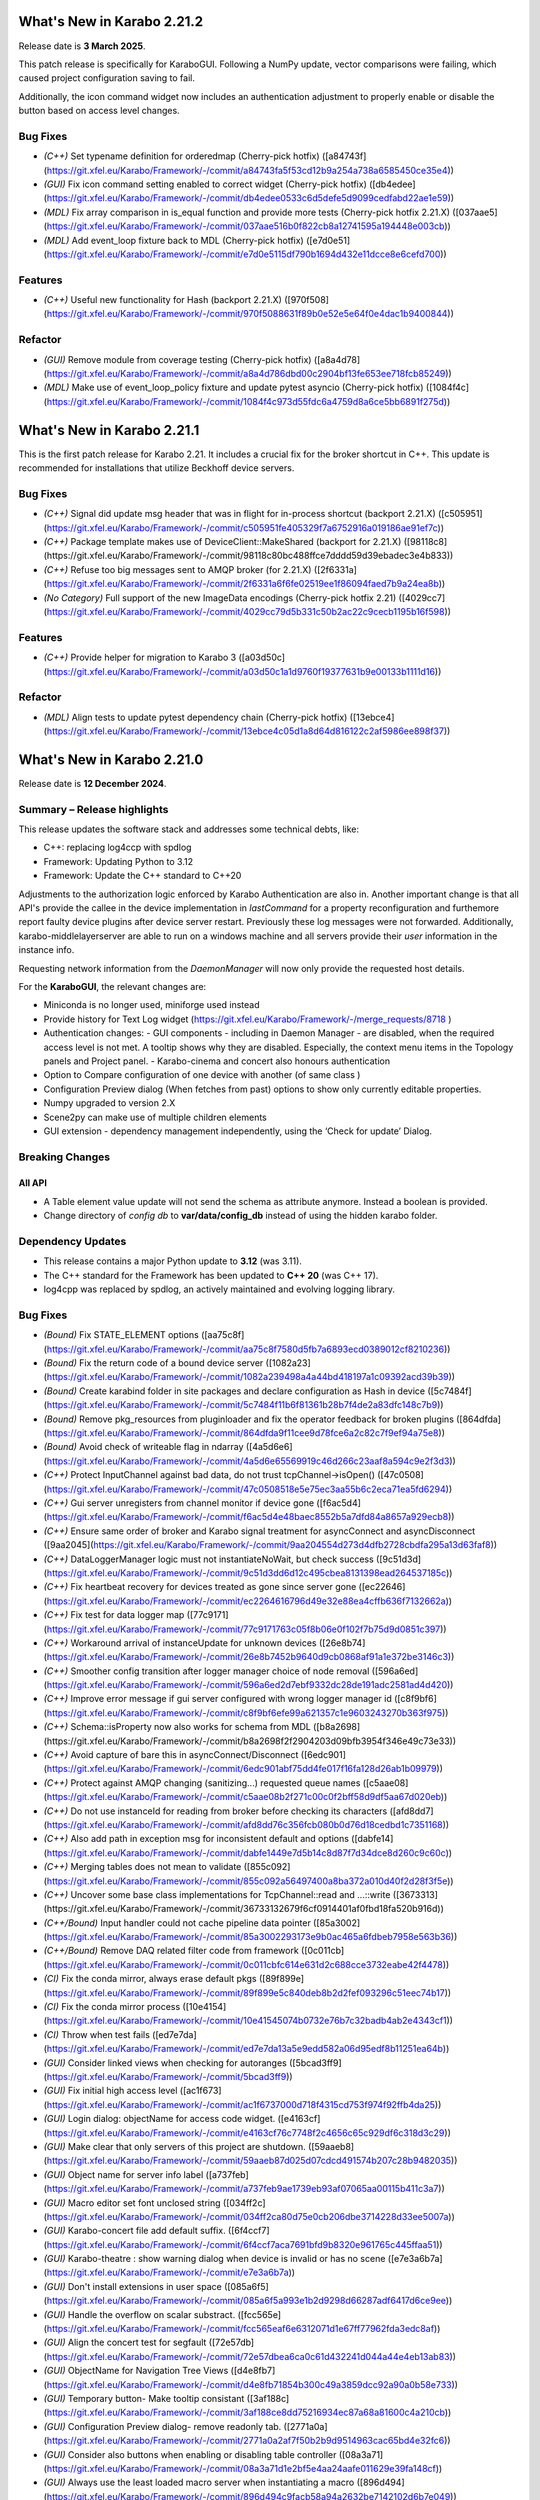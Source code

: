 ..
  Copyright (C) European XFEL GmbH Schenefeld. All rights reserved.


***************************
What's New in Karabo 2.21.2
***************************

Release date is **3 March 2025**.


This patch release is specifically for KaraboGUI. Following a NumPy update,
vector comparisons were failing, which caused project configuration saving to fail.

Additionally, the icon command widget now includes an authentication adjustment
to properly enable or disable the button based on access level changes.

Bug Fixes
+++++++++

- *(C++)* Set typename definition for orderedmap (Cherry-pick hotfix) ([a84743f](https://git.xfel.eu/Karabo/Framework/-/commit/a84743fa5f53cd12b9a254a738a6585450ce35e4))
- *(GUI)* Fix icon command setting enabled to correct widget (Cherry-pick hotfix) ([db4edee](https://git.xfel.eu/Karabo/Framework/-/commit/db4edee0533c6d5defe5d9099cedfabd22ae1e59))
- *(MDL)* Fix array comparison in is_equal function and provide more tests (Cherry-pick hotfix 2.21.X) ([037aae5](https://git.xfel.eu/Karabo/Framework/-/commit/037aae516b0f822cb8a12741595a194448e003cb))
- *(MDL)* Add event_loop fixture back to MDL (Cherry-pick hotfix) ([e7d0e51](https://git.xfel.eu/Karabo/Framework/-/commit/e7d0e5115df790b1694d432e11dcce8e6cefd700))

Features
++++++++

- *(C++)* Useful new functionality for Hash (backport 2.21.X) ([970f508](https://git.xfel.eu/Karabo/Framework/-/commit/970f5088631f89b0e52e5e64f0e4dac1b9400844))

Refactor
++++++++

- *(GUI)* Remove module from coverage testing (Cherry-pick hotfix) ([a8a4d78](https://git.xfel.eu/Karabo/Framework/-/commit/a8a4d786dbd00c2904bf13fe653ee718fcb85249))
- *(MDL)* Make use of event_loop_policy fixture and update pytest asyncio (Cherry-pick hotfix) ([1084f4c](https://git.xfel.eu/Karabo/Framework/-/commit/1084f4c973d55fdc6a4759d8a6ce5bb6891f275d))


***************************
What's New in Karabo 2.21.1
***************************

This is the first patch release for Karabo 2.21. It includes a crucial fix for the broker shortcut in C++.
This update is recommended for installations that utilize Beckhoff device servers.

Bug Fixes
+++++++++

- *(C++)* Signal did update msg header that was in flight for in-process shortcut (backport 2.21.X) ([c505951](https://git.xfel.eu/Karabo/Framework/-/commit/c505951fe405329f7a6752916a019186ae91ef7c))
- *(C++)* Package template makes use of DeviceClient::MakeShared (backport for 2.21.X) ([98118c8](https://git.xfel.eu/Karabo/Framework/-/commit/98118c80bc488ffce7dddd59d39ebadec3e4b833))
- *(C++)* Refuse too big messages sent to AMQP broker (for 2.21.X) ([2f6331a](https://git.xfel.eu/Karabo/Framework/-/commit/2f6331a6f6fe02519ee1f86094faed7b9a24ea8b))
- *(No Category)* Full support of the new ImageData encodings (Cherry-pick hotfix 2.21) ([4029cc7](https://git.xfel.eu/Karabo/Framework/-/commit/4029cc79d5b331c50b2ac22c9cecb1195b16f598))


Features
++++++++

- *(C++)* Provide helper for migration to Karabo 3 ([a03d50c](https://git.xfel.eu/Karabo/Framework/-/commit/a03d50c1a1d9760f19377631b9e00133b1111d16))

Refactor
++++++++

- *(MDL)* Align tests to update pytest dependency chain (Cherry-pick hotfix) ([13ebce4](https://git.xfel.eu/Karabo/Framework/-/commit/13ebce4c05d1a8d64d816122c2af5986ee898f37))


***************************
What's New in Karabo 2.21.0
***************************

Release date is **12 December 2024**.


Summary – Release highlights
++++++++++++++++++++++++++++

This release updates the software stack and addresses some technical debts,
like:

- C++: replacing log4ccp with spdlog
- Framework: Updating Python to 3.12
- Framework: Update the C++ standard to C++20

Adjustments to the authorization logic enforced by Karabo Authentication are also in.
Another important change is that all API's provide the callee in the device implementation in `lastCommand` for a property reconfiguration and furthemore
report faulty device plugins after device server restart. Previously these log messages were not forwarded. Additionally,
karabo-middlelayerserver are able to run on a windows machine and all servers provide their `user` information in the instance info.

Requesting network information from the `DaemonManager` will now only provide the requested host details.

For the **KaraboGUI**, the relevant changes are:

- Miniconda is no longer used, miniforge used instead
- Provide history for Text Log widget (https://git.xfel.eu/Karabo/Framework/-/merge_requests/8718 )
- Authentication changes:
  - GUI components - including in Daemon Manager - are disabled, when the required access level is not met. A tooltip shows why they are disabled. Especially, the context menu items in the Topology panels and Project panel.
  - Karabo-cinema and concert also honours authentication

- Option to Compare configuration of one device with another (of same class )
- Configuration Preview dialog (When fetches from past) options to show only currently editable properties.
- Numpy upgraded to version 2.X
- Scene2py can make use of multiple children elements
- GUI extension - dependency management independently, using the ‘Check for update’  Dialog.


Breaking Changes
++++++++++++++++

All API
=======

- A Table element value update will not send the schema as attribute anymore. Instead a boolean is provided.
- Change directory of *config db* to **var/data/config_db** instead of using the hidden karabo folder.

Dependency Updates
++++++++++++++++++

- This release contains a major Python update to **3.12** (was 3.11).
- The C++ standard for the Framework has been updated to **C++ 20** (was C++ 17).
- log4cpp was replaced by spdlog, an actively maintained and evolving logging library.


Bug Fixes
++++++++++

- *(Bound)* Fix STATE_ELEMENT options ([aa75c8f](https://git.xfel.eu/Karabo/Framework/-/commit/aa75c8f7580d5fb7a6893ecd0389012cf8210236))
- *(Bound)* Fix the return code of a bound device server ([1082a23](https://git.xfel.eu/Karabo/Framework/-/commit/1082a239498a4a44bd418197a1c09392acd39b39))
- *(Bound)* Create karabind folder in site packages and declare configuration as Hash in device ([5c7484f](https://git.xfel.eu/Karabo/Framework/-/commit/5c7484f11b6f81361b28b7f4de2a83dfc148c7b9))
- *(Bound)* Remove pkg_resources from pluginloader and fix the operator feedback for broken plugins ([864dfda](https://git.xfel.eu/Karabo/Framework/-/commit/864dfda9f11cee9d78fce6a2c82c7f9ef94a75e8))
- *(Bound)* Avoid check of writeable flag in ndarray ([4a5d6e6](https://git.xfel.eu/Karabo/Framework/-/commit/4a5d6e65569919c46d266c23aaf8a594c9e2f3d3))
- *(C++)* Protect InputChannel against bad data, do not trust tcpChannel->isOpen() ([47c0508](https://git.xfel.eu/Karabo/Framework/-/commit/47c0508518e5e75ec3aa55b6c2eca71ea5fd6294))
- *(C++)* Gui server unregisters from channel monitor if device gone ([f6ac5d4](https://git.xfel.eu/Karabo/Framework/-/commit/f6ac5d4e48baec8552b5a7dfd84a8657a929ecb8))
- *(C++)* Ensure same order of broker and Karabo signal treatment for asyncConnect and asyncDisconnect ([9aa2045](https://git.xfel.eu/Karabo/Framework/-/commit/9aa204554d273d4dfb2728cbdfa295a13d63faf8))
- *(C++)* DataLoggerManager logic must not instantiateNoWait, but check success ([9c51d3d](https://git.xfel.eu/Karabo/Framework/-/commit/9c51d3dd6d12c495cbea8131398ead264537185c))
- *(C++)* Fix heartbeat recovery for devices treated as gone since server gone ([ec22646](https://git.xfel.eu/Karabo/Framework/-/commit/ec2264616796d49e32e88ea4cffb636f7132662a))
- *(C++)* Fix test for data logger map ([77c9171](https://git.xfel.eu/Karabo/Framework/-/commit/77c9171763c05f8b06e0f102f7b75d9d0851c397))
- *(C++)* Workaround arrival of instanceUpdate for unknown devices ([26e8b74](https://git.xfel.eu/Karabo/Framework/-/commit/26e8b7452b9640d9cb0868af91a1e372be3146c3))
- *(C++)* Smoother config transition after logger manager choice of node removal ([596a6ed](https://git.xfel.eu/Karabo/Framework/-/commit/596a6ed2d7ebf9332dc28de191adc2581ad4d420))
- *(C++)* Improve error message if gui server configured with wrong logger manager id ([c8f9bf6](https://git.xfel.eu/Karabo/Framework/-/commit/c8f9bf6efe99a621357c1e9603243270b363f975))
- *(C++)* Schema::isProperty now also works for schema from MDL ([b8a2698](https://git.xfel.eu/Karabo/Framework/-/commit/b8a2698f2f2904203d09bfb3954f346e49c73e33))
- *(C++)* Avoid capture of bare this in asyncConnect/Disconnect ([6edc901](https://git.xfel.eu/Karabo/Framework/-/commit/6edc901abf75dd4fe017f16fa128d26ab1b09979))
- *(C++)* Protect against AMQP changing (sanitizing...) requested queue names ([c5aae08](https://git.xfel.eu/Karabo/Framework/-/commit/c5aae08b2f271c00c0f2bff58d9df5aa67d020eb))
- *(C++)* Do not use instanceId for reading from broker before checking its characters ([afd8dd7](https://git.xfel.eu/Karabo/Framework/-/commit/afd8dd76c356fcb080b0d76d18cedbd1c7351168))
- *(C++)* Also add path in exception msg for inconsistent default and options ([dabfe14](https://git.xfel.eu/Karabo/Framework/-/commit/dabfe1449e7d5b14c8d87f7d34dce8d260c9c60c))
- *(C++)* Merging tables does not mean to validate ([855c092](https://git.xfel.eu/Karabo/Framework/-/commit/855c092a56497400a8ba372a010d40f2d28f3f5e))
- *(C++)* Uncover some base class implementations for TcpChannel::read and ...::write ([3673313](https://git.xfel.eu/Karabo/Framework/-/commit/36733132679f6cf0914401af0fbd18fa520b916d))
- *(C++/Bound)* Input handler could not cache pipeline data pointer ([85a3002](https://git.xfel.eu/Karabo/Framework/-/commit/85a3002293173e9b0ac465a6fdbeb7958e563b36))
- *(C++/Bound)* Remove DAQ related filter code from framework ([0c011cb](https://git.xfel.eu/Karabo/Framework/-/commit/0c011cbfc614e631d2c688cce3732eabe42f4478))
- *(CI)* Fix the conda mirror, always erase default pkgs ([89f899e](https://git.xfel.eu/Karabo/Framework/-/commit/89f899e5c840deb8b2d2fef093296c51eec74b17))
- *(CI)* Fix the conda mirror process ([10e4154](https://git.xfel.eu/Karabo/Framework/-/commit/10e41545074b0732e76b7c32badb4ab2e4343cf1))
- *(CI)* Throw when test fails ([ed7e7da](https://git.xfel.eu/Karabo/Framework/-/commit/ed7e7da13a5e9edd582a06d95edf8b11251ea64b))
- *(GUI)* Consider linked views when checking for autoranges ([5bcad3ff9](https://git.xfel.eu/Karabo/Framework/-/commit/5bcad3ff9))
- *(GUI)* Fix initial high access level ([ac1f673](https://git.xfel.eu/Karabo/Framework/-/commit/ac1f6737000d718f4315cd753f974f92ffb4da25))
- *(GUI)* Login dialog: objectName for access code widget. ([e4163cf](https://git.xfel.eu/Karabo/Framework/-/commit/e4163cf76c7748f2c4656c65c929df6c318d3c29))
- *(GUI)* Make clear that only servers of this project are shutdown. ([59aaeb8](https://git.xfel.eu/Karabo/Framework/-/commit/59aaeb87d025d07cdcd491574b207c28b9482035))
- *(GUI)* Object name for server info label ([a737feb](https://git.xfel.eu/Karabo/Framework/-/commit/a737feb9ae1739eb93af07065aa00115b411c3a7))
- *(GUI)* Macro editor set font unclosed string ([034ff2c](https://git.xfel.eu/Karabo/Framework/-/commit/034ff2ca80d75e0cb206dbe3714228d33ee5007a))
- *(GUI)* Karabo-concert file add default suffix. ([6f4ccf7](https://git.xfel.eu/Karabo/Framework/-/commit/6f4ccf7aca7691bfd9b8320e961765c445ffaa51))
- *(GUI)* Karabo-theatre : show warning dialog when device is invalid or has no scene ([e7e3a6b7a](https://git.xfel.eu/Karabo/Framework/-/commit/e7e3a6b7a))
- *(GUI)* Don't install extensions in user space ([085a6f5](https://git.xfel.eu/Karabo/Framework/-/commit/085a6f5a993e1b2d9298d66287adf6417d6ce9ee))
- *(GUI)* Handle the overflow on scalar substract. ([fcc565e](https://git.xfel.eu/Karabo/Framework/-/commit/fcc565eaf6e6312071d1e67ff77962fda3edc8af))
- *(GUI)* Align the concert test for segfault ([72e57db](https://git.xfel.eu/Karabo/Framework/-/commit/72e57dbea6ca0c61d432241d044a44e4eb13ab83))
- *(GUI)* ObjectName for Navigation Tree Views ([d4e8fb7](https://git.xfel.eu/Karabo/Framework/-/commit/d4e8fb71854b300c49a3859dcc92a90a0b58e733))
- *(GUI)* Temporary button- Make tooltip consistant ([3af188c](https://git.xfel.eu/Karabo/Framework/-/commit/3af188ce8dd75216934ec87a68a81600c4a210cb))
- *(GUI)* Configuration Preview dialog- remove readonly tab. ([2771a0a](https://git.xfel.eu/Karabo/Framework/-/commit/2771a0a2af7f50b2b9d9514963cac65bd4e32fc6))
- *(GUI)* Consider also buttons when enabling or disabling table controller ([08a3a71](https://git.xfel.eu/Karabo/Framework/-/commit/08a3a71d1e2bf5e4aa24aafe011629e39fa148cf))
- *(GUI)* Always use the least loaded macro server when instantiating a macro ([896d494](https://git.xfel.eu/Karabo/Framework/-/commit/896d494c9facb58a94a2632be7142102d6b7e049))
- *(GUI)* Int type cast of max value for QInputDialog.getInput. ([af17a76](https://git.xfel.eu/Karabo/Framework/-/commit/af17a76ba7ab9b2ba723e82c13fd5f66b1945c49))
- *(GUI)* Add ConfiguratorItemType to the namespace ([35ddf48](https://git.xfel.eu/Karabo/Framework/-/commit/35ddf480115261ec9ac763dba842e09b3d013004))
- *(GUI)* Skip pipeline data from binding in configuration comparison ([9a306bd](https://git.xfel.eu/Karabo/Framework/-/commit/9a306bd85a31a4b1c5ac1eac7c5f87110faeb0d2))
- *(GUI)* Validate the configuration name ([0abc0fb](https://git.xfel.eu/Karabo/Framework/-/commit/0abc0fbee9859d3b69398b46566639eedab75f0b))
- *(GUI)* Fix findNodes in the Systemtopology and provide a test ([69db408](https://git.xfel.eu/Karabo/Framework/-/commit/69db4083d8f353e4134934deb282cfc5ccc9f456))
- *(GUI)* Upgrade numpy to 2.1.1 for MacOS ([2979109](https://git.xfel.eu/Karabo/Framework/-/commit/2979109e4668b668d4f2e96ca6c79980918e085e))
- *(GUI)* Disable Arrange project items and tooltip when disabled. ([90e527c](https://git.xfel.eu/Karabo/Framework/-/commit/90e527c855d75765df2af5e23ad021d4730be48b))
- *(GUI)* Disable Device instance context menu items. ([13886d2](https://git.xfel.eu/Karabo/Framework/-/commit/13886d268d9f28f2ad3ceed6db37ce5ab6fdc513))
- *(GUI)* Cinema: Update message on ending Temp session. ([7f949bb](https://git.xfel.eu/Karabo/Framework/-/commit/7f949bb10a7e1905bf005bc5c44bb508a310baff))
- *(GUI)* Update the button text in the Configuration Preview dialog ([885fe46](https://git.xfel.eu/Karabo/Framework/-/commit/885fe4658f3a5d288cd1377555ce3543e3584022))
- *(GUI)* Fix test for button text ([1b5df20](https://git.xfel.eu/Karabo/Framework/-/commit/1b5df203d78683f241c1c8c3e1388775967dd394))
- *(GUI)* Disable deveiceServer context menu and add tooltip. ([997f60d](https://git.xfel.eu/Karabo/Framework/-/commit/997f60de9ace91ccbab82f41e4093c19799559d9))
- *(GUI)* Login Dialog: list the host name when opened by Cinema ([63cae8a](https://git.xfel.eu/Karabo/Framework/-/commit/63cae8a83af6380792c4ccca18c4f0aca5e32248))
- *(GUI)* Device: Correct tooltip for 'shutdown' menu-item ([f7e813d](https://git.xfel.eu/Karabo/Framework/-/commit/f7e813d2dd25ac491d9f818c3485c117a268a1fd))
- *(GUI)* Set Logger Priority - disable for User/Observer ([7ca31ea](https://git.xfel.eu/Karabo/Framework/-/commit/7ca31eadd04219e1bdbe712bb9193309c9ba6e27))
- *(GUI)* Remove username,host,port from Create cinema link dialog ([b3c6b53](https://git.xfel.eu/Karabo/Framework/-/commit/b3c6b539c9ce27af0bf7d88fc80be4f489f25ba3))
- *(GUI)* For non-authenticated gui, access level from Configuration singleton ([da0917f](https://git.xfel.eu/Karabo/Framework/-/commit/da0917f4d67a3d1998deb91370066a9f95c93217))
- *(GUI)* Close gui session info dialog on connection change ([baf6308](https://git.xfel.eu/Karabo/Framework/-/commit/baf63083bb7b62cd3cabb18b706b0976de1fad76))
- *(GUI)* Disable Apply/Decline All from the scene for Observer ([5420e75f8](https://git.xfel.eu/Karabo/Framework/-/commit/5420e75f8))
- *(GUI)* Write arrow model traits to the group element ([0e61004c](https://git.xfel.eu/Karabo/Framework/-/commit/0e61004c1))
- *(GuiServer)* Fix disabled logging after audit activation ([6105f53](https://git.xfel.eu/Karabo/Framework/-/commit/6105f53f76b5cad6716a908861d4724e1ec88c53))
- *(MDL)* Remove unused trainId in historic retrieval ([0be4838](https://git.xfel.eu/Karabo/Framework/-/commit/0be483881c1899cee3710d6986dfe4dd99b2cf21))
- *(MDL)* DaemonManager:requestNetwork reply with only the requested host ([c330903](https://git.xfel.eu/Karabo/Framework/-/commit/c330903a90571463e66622f7d4ee31c9b46d187e))
- *(MDL)* EventLoop: Prevent InvalidState exception ([4067cec](https://git.xfel.eu/Karabo/Framework/-/commit/4067cecde01e210594a6e626155eb86002cafef2))
- *(MDL)* Remove rules from Schema ([0e3577a](https://git.xfel.eu/Karabo/Framework/-/commit/0e3577a44072e4975a7130da2ba973c360c12269))
- *(MDL)* Fix the slow data in input channels updating ([155aa0a](https://git.xfel.eu/Karabo/Framework/-/commit/155aa0a8957a5209ce097dfe5b0a821b1cff784f))
- *(MDL)* Don't print empty lines in macros ([65422d9](https://git.xfel.eu/Karabo/Framework/-/commit/65422d99ac7dc0624ec92f9e46dd5d5a42b4acb0))
- *(MDL)* Properly validate boolean defautlValues ([a7ab9a4](https://git.xfel.eu/Karabo/Framework/-/commit/a7ab9a452ce0e95455aa2c86bee8654b3c944bde))
- *(MDL)* Remove duplication of deviceId from log message ([2a4159a](https://git.xfel.eu/Karabo/Framework/-/commit/2a4159a7bcf4216d4857c3e122678467003286f2))
- *(tests/MDL)* Re-enable pipeline test skipped when moving to numpy 2.0.1 ([b0be94e](https://git.xfel.eu/Karabo/Framework/-/commit/b0be94e436516fbc6957e1b98cb0ee824497cc00))
- *(No Category)* Add gui constant to api namespace ([4d47c28](https://git.xfel.eu/Karabo/Framework/-/commit/4d47c28b4495f159ced2daaed78c7967a31d59dd))
- *(No Category)* Swap code lines in data logger test ([808b50e](https://git.xfel.eu/Karabo/Framework/-/commit/808b50e2beff68c8c59ab9cbcfe3a82f750c3dba))
- *(No Category)* Bundle-cppplugin.sh generates the correct ([3cac039](https://git.xfel.eu/Karabo/Framework/-/commit/3cac039b7cffeecc6485b1c30b13dd3029b68144))
- *(No Category)* Use proper alias for Karabo's default broker ([b901b74](https://git.xfel.eu/Karabo/Framework/-/commit/b901b74917ebc79f35591dac841140426ad1532f))
- *(No Category)* Fix the history integration test, no trainId returned anymore ([eabbec9](https://git.xfel.eu/Karabo/Framework/-/commit/eabbec9cbd817fff81ccb5cb605f1fb3e0888f0c))
- *(No Category)* Compilation of daemontools ([473a383](https://git.xfel.eu/Karabo/Framework/-/commit/473a383c5a15d9b57bc4575642278ba5c81189af))
- *(No Category)* Prevent karabind stubs and cppunit build being seen by git versioning when building framework ([3817459](https://git.xfel.eu/Karabo/Framework/-/commit/38174591909e659312eb0dc7e95165795d0650a6))
- *(No Category)* Properly ignore karabind stubs ([eaca79d](https://git.xfel.eu/Karabo/Framework/-/commit/eaca79d2dbf81148aab3e6d2c7f320fce0b1dd06))
- *(No Category)* Workaround bad behaving comilation scripts ([79c6a49](https://git.xfel.eu/Karabo/Framework/-/commit/79c6a49bfe9cd0bc8595c7860c0471289dedbf29))


Features
++++++++

- *(Bound)* Expose executeN to interactive client ([17f06b2](https://git.xfel.eu/Karabo/Framework/-/commit/17f06b20aebd1c4444f0178af33efa20381bf649))
- *(Bound)* Provide a testing package ([dae7250](https://git.xfel.eu/Karabo/Framework/-/commit/dae7250f5a5b37625ffb11bc18a40bf8dbb12d6d))
- *(Bound)* Add missing tests for ImageData ([e51a6c252](https://git.xfel.eu/Karabo/Framework/-/commit/e51a6c252))
- *(Bound)* Add test for non writable ndarray ([0104cfa](https://git.xfel.eu/Karabo/Framework/-/commit/0104cfa1771b1344920c8b805dd8cd64238baf22))
- *(Bound)* Add stubs for karabind ([37a93b8](https://git.xfel.eu/Karabo/Framework/-/commit/37a93b8a58013e5a8303ab8f6df92016e26fc11b))
- *(Bound)* Provide eventLoop fixture and ServerContext ([7c36f83](https://git.xfel.eu/Karabo/Framework/-/commit/7c36f836cb83f30ca86b2ef66e7addb42cdedcf1))
- *(Bound)* Add classId schema helper methods ([63b08a5](https://git.xfel.eu/Karabo/Framework/-/commit/63b08a5344c6810cbf0d94aad5027efaaad365f9))
- *(Bound)* LastCommand for slotReconfigure ([db7e8498f](https://git.xfel.eu/Karabo/Framework/-/commit/db7e8498f))
- *(Bound/C++)* Extend supported encoding graphic formats ([4cbb31d7b](https://git.xfel.eu/Karabo/Framework/-/commit/4cbb31d7b))
- *(C++)* Exception from type mapping now states which type failed ([a425698](https://git.xfel.eu/Karabo/Framework/-/commit/a425698099b72fa9c1994855f4332983c9250255))
- *(C++)* Add device provided scene to gui server device ([02162c2](https://git.xfel.eu/Karabo/Framework/-/commit/02162c29737566305899fa4e9119bc8e841a9ae6))
- *(C++)* Add user to server instance info ([ead290c70](https://git.xfel.eu/Karabo/Framework/-/commit/ead290c70))
- *(C++)* Add Schema::subSchemaByPaths ([c9e347b](https://git.xfel.eu/Karabo/Framework/-/commit/c9e347b891fd0d42440a9519d6b7f2f057ae2ce8))
- *(C++)* Add defaultValue to State and Alarm elements ([be57fa7](https://git.xfel.eu/Karabo/Framework/-/commit/be57fa762e44fb681b0c0e969e6401332a45bb96))
- *(C++)* Introduce reconnection on AMQP connection loss ([b6890f3](https://git.xfel.eu/Karabo/Framework/-/commit/b6890f3967f08382c9cc49d81595017b4a1b294c))
- *(C++)* ClassId convenience for Schema class and provide tests for alarms and states ([520366c](https://git.xfel.eu/Karabo/Framework/-/commit/520366c320f63271284180b1255a922a70ee2e49))
- *(CI)* Have CI dependent C-lang formatting ([c0e303e](https://git.xfel.eu/Karabo/Framework/-/commit/c0e303eb69224ebe1478d7a58b1d0129b0f54aba))
- *(CI)* Enable python linting for all bound and integration tests and ci suite ([be0dc81](https://git.xfel.eu/Karabo/Framework/-/commit/be0dc81e54dc8f4c4ac0c2f612ad30f293050533))
- *(DEPS)* Add gnu mirror lookup for conan ([15fdffe](https://git.xfel.eu/Karabo/Framework/-/commit/15fdffebbef4ef0e3b85bda096a0e8a25eafcefb))
- *(DOC)* Add extensive whats new features for 2.20.X ([ee76bee](https://git.xfel.eu/Karabo/Framework/-/commit/ee76beedded78b13c80a14a20f75e736296f2280))
- *(DOC)* Document initial 2.20.1 ([79fb675](https://git.xfel.eu/Karabo/Framework/-/commit/79fb6752d5488c33a75182423b3c667a38bf4e56))
- *(GUI)* Object names for buttons in the Wizard. ([7bc2fae](https://git.xfel.eu/Karabo/Framework/-/commit/7bc2fae645d9f5dd2e465291927b516ecc33a8cc))
- *(GUI)* Send application information to the gui server ([bcae280](https://git.xfel.eu/Karabo/Framework/-/commit/bcae280a8d22a222b7aa4d9e9d2aabd00c9513fe))
- *(GUI)* Provide vector delegate with list dialog ([14e788b](https://git.xfel.eu/Karabo/Framework/-/commit/14e788bd3524ee998930eef946920fdd91466067))
- *(GUI)* Add key to Table column header tooltip ([f0a7001](https://git.xfel.eu/Karabo/Framework/-/commit/f0a700152894dfb4ba91f4b1b5d4c8106f9f1df9))
- *(GUI)* Utility function to extract editable Configuration. ([d2ed90b](https://git.xfel.eu/Karabo/Framework/-/commit/d2ed90b22a59a68b48cac24d2617917a8b404941))
- *(GUI)* Show read-only and reconfigurable properties on seperate tabs. ([d58320b](https://git.xfel.eu/Karabo/Framework/-/commit/d58320b90149d6ec1e8bb28edce2511af3c84983))
- *(GUI)* Option to hide readonly properties on previewing the changes in Configurations ([c3392c8](https://git.xfel.eu/Karabo/Framework/-/commit/c3392c844e81b22794c5184b144fe5969c9de447))
- *(GUI)* Configuration Preview Dialog : Add device online/offline state to the info message ([b4c4a3f](https://git.xfel.eu/Karabo/Framework/-/commit/b4c4a3fa517e23a541e2107ac338e4791da5ae95))
- *(GUI)* Compare configuration of two devices ([05930f8](https://git.xfel.eu/Karabo/Framework/-/commit/05930f87d4e2a64d9ee99c2b20b25c944a3e5bca))
- *(GUI)* Compare Configuration Dialog - show only changes ([2367a78](https://git.xfel.eu/Karabo/Framework/-/commit/2367a78fe957b6ffe4083fa477ee72b81bed7051))
- *(GUI)* Scene2py - support for multiple children ([26df6fa](https://git.xfel.eu/Karabo/Framework/-/commit/26df6fa9597968c10e4ef11bbd09de485d213266))
- *(GUI)* Provide access level information of editable widgets in the tooltip ([d043691](https://git.xfel.eu/Karabo/Framework/-/commit/d04369141dcb899417ddf3b17dd23650f418f0f6))
- *(GUI)* CliptoView for plot graphs ([bc6bdd3](https://git.xfel.eu/Karabo/Framework/-/commit/bc6bdd39352d6b7ea9c3d93b2b0a5c7d408ce437))
- *(GUI)* Provide history launch option for text log widget ([1b95c3f](https://git.xfel.eu/Karabo/Framework/-/commit/1b95c3f9d2a223d0e3e40a21e555334762ae6907))
- *(GUI)* Add gui session info ([723be44](https://git.xfel.eu/Karabo/Framework/-/commit/723be44b6e034dfcb8f98707c54f306973d91129))
- *(GUI)* Link to Keyboard shortcuts page ([02e44e1](https://git.xfel.eu/Karabo/Framework/-/commit/02e44e1fe8c5c10f2427860c57011a406e0a5194))
- *(GUI Server)* Log configuration when instantiated ([a2253e8d8](https://git.xfel.eu/Karabo/Framework/-/commit/a2253e8d8))
- *(MDL)* Add Encoding Enums for Bayer and YUV ([1ef030370](https://git.xfel.eu/Karabo/Framework/-/commit/1ef030370))
- *(MDL)* Log a message when device is up ([a8904e2](https://git.xfel.eu/Karabo/Framework/-/commit/a8904e2281fcd1b38c6342c0b6439f43fb684e07))
- *(MDL)* Provide option to apply less strict values on configurable set ([b6df0cf](https://git.xfel.eu/Karabo/Framework/-/commit/b6df0cf49d624d0aa28af6bafb751286a8ca19b2))
- *(MDL)* Test classId declaration for State and Alarm Element ([451881e](https://git.xfel.eu/Karabo/Framework/-/commit/451881e48845315a854130bfb0af1d7a21ef47d0))
- *(MDL)* Forward broken plugin information to the operator ([1a27984](https://git.xfel.eu/Karabo/Framework/-/commit/1a279849b97a52747867db4a1cb47170856d7daf))
- *(MDL)* Provide AsyncServerContext in MDL and assert_wait_property ([4abf8fe](https://git.xfel.eu/Karabo/Framework/-/commit/4abf8fe013ffb2f50b1977b014309961483ea06a))
- *(MDL)* Provide native timestamp formatting options ([e06f3a2](https://git.xfel.eu/Karabo/Framework/-/commit/e06f3a2ce2bcc109b5ac4719667e3353876e0541))
- *(MDL)* Test client has topology information ([bd1f8c6](https://git.xfel.eu/Karabo/Framework/-/commit/bd1f8c6eae57de766dbcaa15ba67080b48071872))
- *(MDL)* Provide caller in slotReconfigure ([5420e75f8](https://git.xfel.eu/Karabo/Framework/-/commit/5420e75f8))
- *(MDL)* Provide user for device server in MDL ([feb583103](https://git.xfel.eu/Karabo/Framework/-/commit/feb583103))
- *(deps)* Learn to package of libraries that do not depend on karabo ([5997b73](https://git.xfel.eu/Karabo/Framework/-/commit/5997b731c245d2a244b68cddf60f5e7818752204))
- *(No Category)* Upgrade clang formating linting to 18.1.2 ([9648c23](https://git.xfel.eu/Karabo/Framework/-/commit/9648c2376539145332535e5d5056dacb3a1d2e12))
- *(No Category)* Allow server reconfiguration from OPERATOR level in DaemonManager and remove daqPolicy ([2444271](https://git.xfel.eu/Karabo/Framework/-/commit/24442710fb373e82f2ba1132b65167b37df05ed5))
- *(No Category)* Remove conda install for test_docs ([094dc7e](https://git.xfel.eu/Karabo/Framework/-/commit/094dc7ef4c8232ffc865601907e18416b98c2868))
- *(No Category)* Temporary revert docs to python 3.8 ([68a0fea](https://git.xfel.eu/Karabo/Framework/-/commit/68a0feafae1e163641d1bbe8d0146b3b415cdeb4))
- *(No Category)* Set Karabo Framework C++ standard to C++20 ([b0e1482](https://git.xfel.eu/Karabo/Framework/-/commit/b0e1482de7ce53683a9643c6e3c36447fae3d503))
- *(No Category)* Allow karabo-middlelayerserver to run on windows ([cbba54e](https://git.xfel.eu/Karabo/Framework/-/commit/cbba54e5cd9bd9fac606ed3d5264929bf23d2585))
- *(No Category)* Remove reference to VERSION files ([15c67af](https://git.xfel.eu/Karabo/Framework/-/commit/15c67afef508b0776bb1e71f40158d66e63788da))
- *(No Category)* Add -v option to karabo utility script ([674eafb](https://git.xfel.eu/Karabo/Framework/-/commit/674eafbb974b229504cabf6dbea3f14256550de7))


Refactor
++++++++

- *(ALL)* Provide no expertLevel access for lockedBy and classId ([09c5bdc](https://git.xfel.eu/Karabo/Framework/-/commit/09c5bdcc37fb195bd1731b643a11f0218ed2a197))
- *(Bound)* Throw exception when sleepUntil was not succesful and type hinting in testing.utils ([cb3fe07](https://git.xfel.eu/Karabo/Framework/-/commit/cb3fe0730ad9115bc38efee559f3cf6bede447dd))
- *(Bound)* Use classId instead of leafType to identify State and Alarm ([9478d00](https://git.xfel.eu/Karabo/Framework/-/commit/9478d00d87b413afe7db96056f2875ffd0067add))
- *(Bound)* Change to classId instead of displayType ([fa5e035](https://git.xfel.eu/Karabo/Framework/-/commit/fa5e035eb33d3eb23014c81c6f1e7ae659cbb885))
- *(C++)* Define a constant for default Hash separator ([9a141d1](https://git.xfel.eu/Karabo/Framework/-/commit/9a141d19279f0d60075ce9689efa33a2dbc23cf0))
- *(C++)* Remove ChoiceOfNodes from DataLoggerManager ([6913f32](https://git.xfel.eu/Karabo/Framework/-/commit/6913f32921fd777f580fcd50415cebf8d1e24de3))
- *(C++)* Align comment for Slot schema ([fcd1eac](https://git.xfel.eu/Karabo/Framework/-/commit/fcd1eacd05c0d22ab6dfd7b02cf87c7c4d53ae61))
- *(C++)* Remove old AmqpClient class and things used only there. ([e27e2c6](https://git.xfel.eu/Karabo/Framework/-/commit/e27e2c65e8e3e54ce5a0c14df1c926f260581e47))
- *(C++)* Rename AmqpClient2 to AmqpClient ([7cb1c75](https://git.xfel.eu/Karabo/Framework/-/commit/7cb1c758ce5a2cdbfbbf5442c1c08a11bbb51043))
- *(C++)* Change to classId for Slot check ([bdd7584](https://git.xfel.eu/Karabo/Framework/-/commit/bdd75841a36dc3c12f65e11e6d449a9acf63f4f4))
- *(C++ test)* Split test function with names fitting ([5cd6e95](https://git.xfel.eu/Karabo/Framework/-/commit/5cd6e959f1688fe457f93998d094315b7bafa9d6))
- *(CI)* Remove CentOs from gitlab ci ([f5545d7](https://git.xfel.eu/Karabo/Framework/-/commit/f5545d7b1955f3c2cf693ecf925cbc77390f76d9))
- *(CI)* Use pre-commit for linting ([d9a630a](https://git.xfel.eu/Karabo/Framework/-/commit/d9a630ad4c168fde7a015b333328582ad7efc7d9))
- *(CI)* Only use conda-forge in mirror process ([6cde2f9](https://git.xfel.eu/Karabo/Framework/-/commit/6cde2f9cbeb1b5f822c95ec6ad027e6470a173d9))
- *(CI)* Try miniforge ci ([6e66b6b](https://git.xfel.eu/Karabo/Framework/-/commit/6e66b6b61be2c9f8e57a98e25f1e911e869e1105))
- *(DEPS)* Integrate spdlog logging and remove log4cpp ([deaf22d](https://git.xfel.eu/Karabo/Framework/-/commit/deaf22dd7f8c4f4e08c8e28ef057da6bdb384a8b))
- *(FW)* Remove karathon bindings ([7671aa9](https://git.xfel.eu/Karabo/Framework/-/commit/7671aa9d76bee57719c98ef0d84d1d5c05fbf659))
- *(GUI)* Unify capitalization in project context menus ([757e2fc50](https://git.xfel.eu/Karabo/Framework/-/commit/757e2fc50))
- *(GUI)* Use applicationMode in network ([42dd7c9](https://git.xfel.eu/Karabo/Framework/-/commit/42dd7c9266fd5cbd8312991f8748c3a27fa02eff))
- *(GUI)* Transport sceneview font test to pytest ([11f2b70](https://git.xfel.eu/Karabo/Framework/-/commit/11f2b70455d3cb20e0c8c68ff0aea9a078805258))
- *(GUI)* Transport sceneview shapes test to pytest ([34401bc](https://git.xfel.eu/Karabo/Framework/-/commit/34401bcc9cda486d32f725c5b7609e5b2ba8b27b))
- *(GUI)* Transport sceneview layouts test to pytest ([a322a5f](https://git.xfel.eu/Karabo/Framework/-/commit/a322a5fa6f75ac2ff1111301f4f368e6897d380a))
- *(GUI)* Transport sceneview view test to pytest ([a3de330](https://git.xfel.eu/Karabo/Framework/-/commit/a3de33040bd5bcd9a842a1384eafd583d17fd849))
- *(GUI)* Change tooltip to Home for scene panel button ([4987904](https://git.xfel.eu/Karabo/Framework/-/commit/498790488d8d76672c0d34996e15801647717963))
- *(GUI)* Make histogram test compatible for different frame buffers ([39828fa](https://git.xfel.eu/Karabo/Framework/-/commit/39828fab205a12473fef0c2e3bb1fedef3bafef6))
- *(GUI)* Drop support for recursive node types, LoN and CoN ([81d3d57](https://git.xfel.eu/Karabo/Framework/-/commit/81d3d575e8112e2298789646021025ca109e64cf))
- *(GUI)* Reuse iter binding in config evaluations ([0c902eb](https://git.xfel.eu/Karabo/Framework/-/commit/0c902eb25fc71a2ce43a1c0ff3435d6ac35521e5))
- *(GUI)* Change order of nan check for images ([1546c5f](https://git.xfel.eu/Karabo/Framework/-/commit/1546c5f3714c613ab46570739047249f218cb1d1))
- *(GUI)* Cleanup config utils with string formatting ([4c2a873](https://git.xfel.eu/Karabo/Framework/-/commit/4c2a873d538b1d3993d930b02751052620a994cd))
- *(GUI)* Remove deprecations ([d7465e0](https://git.xfel.eu/Karabo/Framework/-/commit/d7465e0e2f9f4c30e89f304fdfd69c8efe106609))
- *(GUI)* Remove scipy optimize warnings in tests ([5657b90](https://git.xfel.eu/Karabo/Framework/-/commit/5657b90887300ee5a22812df622e9a2dc27768e0))
- *(GUI)* Populate filter index combo with header text ([3053c90](https://git.xfel.eu/Karabo/Framework/-/commit/3053c900107653db37a06f04eb400f8e2b76e8cc))
- *(GUI)* Don't account visibility of the topology trees ([2bc026c](https://git.xfel.eu/Karabo/Framework/-/commit/2bc026c86aa31ed866e8cead31f6254c98bf3f3a))
- *(GUI)* Remove documentation action from system topology ([9c304c1](https://git.xfel.eu/Karabo/Framework/-/commit/9c304c12a9f8d318ea5ae6337e09c2cc9c88c212))
- *(GUI)* Remove class menu in SystemTopology ([2b76979](https://git.xfel.eu/Karabo/Framework/-/commit/2b7697935ccb4e2e555bc04345bf5cf7aba6d3f4))
- *(GUI)* Clean the XMLDefsModels, remove XMLDefs as a whole ([6251489](https://git.xfel.eu/Karabo/Framework/-/commit/6251489e008e8af5d6991585cfc52891e74aaeee))
- *(GUI)* Avoid accessing the access level dictionary. ([b8cfecd](https://git.xfel.eu/Karabo/Framework/-/commit/b8cfecd122dd49d9106abc7fcd23857108e21755))
- *(GUI)* Unify context menu capitalization in topology ([98954fd](https://git.xfel.eu/Karabo/Framework/-/commit/98954fdc9c3207d175d37706da92158a28931f45))
- *(GuiServer)* GuiServers now again have 5 second timeout for requests ([db66597](https://git.xfel.eu/Karabo/Framework/-/commit/db66597df4220f3de570b8f4aac042055ee4b470))
- *(MDL)* Create task now supports context in eventloop ([a148a79](https://git.xfel.eu/Karabo/Framework/-/commit/a148a79064676685a72266fe32d2b691f896cf65))
- *(MDL)* Remove the metaclass from injectable ([8c7fdca](https://git.xfel.eu/Karabo/Framework/-/commit/8c7fdca9bb3a72ce4087ff67992459365459835b))
- *(MDL)* Use classId in proxy factory for Slots ([04b53cb](https://git.xfel.eu/Karabo/Framework/-/commit/04b53cb9af03cf3f221161e55d00c7aba63ac46c))
- *(MDL)* Remove pluginloader and pkg resources ([0b31123](https://git.xfel.eu/Karabo/Framework/-/commit/0b31123275ae024ecfefaac595cb8fa8bb47ec1f))
- *(MDL)* Cleanup broker implementation ([6160153](https://git.xfel.eu/Karabo/Framework/-/commit/6160153dad3dac6436680f3cfd4549c3e763ebd6))
- *(MDL)* Refactor mdl testing event_loop and change fixtures ([bb40a1c](https://git.xfel.eu/Karabo/Framework/-/commit/bb40a1ccfff5ed2ec3e963895a720e96a42ab74c))
- *(MDL)* Always flag VectorHash with attributes rowSchema ([936a06e](https://git.xfel.eu/Karabo/Framework/-/commit/936a06e6a96ff93bc663350536251456fabed5ca))
- *(No Category)* Revert "Merge branch 'refactor-ext' into 'master'" ([a3a0b0a](https://git.xfel.eu/Karabo/Framework/-/commit/a3a0b0a6b8f7840ebb6716a630dbeb9bcb244d45))
- *(No Category)* Make bound a real package ([e72000c](https://git.xfel.eu/Karabo/Framework/-/commit/e72000c911277ecba024414af2a74b8144310b92))
- *(No Category)* Remove all code quality tests from code ([4acbe58](https://git.xfel.eu/Karabo/Framework/-/commit/4acbe58ebfd457ee12ec2970b24d8ef2d3866e9b))
- *(No Category)* Change directory of config db ([0acaf4d](https://git.xfel.eu/Karabo/Framework/-/commit/0acaf4df3ce5f40de4f183270427027576cace5f))
- *(No Category)* Remove JMS support from karabo ([46b4b2d](https://git.xfel.eu/Karabo/Framework/-/commit/46b4b2ddf6c14254858007c31e093d9c00422560))


Performance
+++++++++++

- *(GUI)* Optimize children caching on configurator ([0fe0a1e](https://git.xfel.eu/Karabo/Framework/-/commit/0fe0a1e9fa3448da751ccbc78863944f45351089))
- *(GUI)* Optimization in binding update of filter table ([348640d](https://git.xfel.eu/Karabo/Framework/-/commit/348640d5db5b596251008dcc06a7494d7eff00d7))
- *(MDL)* Make sure slotPing goes out before we start collecting topology ([cda3c51](https://git.xfel.eu/Karabo/Framework/-/commit/cda3c5116f7d41387db7f32a295e761926787f33))
- *(MDL)* Optimize broker dictionary settings ([3f5d224](https://git.xfel.eu/Karabo/Framework/-/commit/3f5d224738add13375d9f0fcf0fa0f2128fcef18))
- *(MDL)* More Hash performance natively ([723ff90](https://git.xfel.eu/Karabo/Framework/-/commit/723ff90556442cf6659214f6cf26a875e849605a))


Dependencies
++++++++++++

- *(GUI)* Upgrade GUI to numpy 2.X ([dbf6170](https://git.xfel.eu/Karabo/Framework/-/commit/dbf617014184f8883bb95c0adf55cf6e394592b4))
- *(GUI)* Update dateutil to 2.9.0 ([18779a6](https://git.xfel.eu/Karabo/Framework/-/commit/18779a6a719bde8894433161a8edfa542aab66c4))
- *(No Category)* Remove Almalinux 9 support ([1ed618b](https://git.xfel.eu/Karabo/Framework/-/commit/1ed618b8b1c8c2089804e24e2b554c9481a53d0f))
- *(No Category)* Update numpy to 2.X, scipy and pint ([094847d](https://git.xfel.eu/Karabo/Framework/-/commit/094847daf7bd0072d94e765dc953cfec8c827c1b))
- *(No Category)* Update boost to 1.85.0 ([cfad839](https://git.xfel.eu/Karabo/Framework/-/commit/cfad839d3d2e0a6334bf7bdc9749dc8d1740adc2))
- *(No Category)* Update Conan to 2.5.0 and remove Debian 10 ([d25da74](https://git.xfel.eu/Karabo/Framework/-/commit/d25da748f84e75dafa18a037ffdaf41e98076cb3))
- *(No Category)* Add pre-commit for now to karabo ([01f1178](https://git.xfel.eu/Karabo/Framework/-/commit/01f1178c3cdfecc207c77707e06ade8a447369ba))
- *(No Category)* Update python to 3.12.2. ([47a9395](https://git.xfel.eu/Karabo/Framework/-/commit/47a9395d0d938869b50e737172c6d8fc7a71ae6a))
- *(No Category)* Update matplotlib to 3.9.3 ([cf4cbb5c] (https://git.xfel.eu/Karabo/Framework/-/commit/cf4cbb5c2bea34545584779c8baa6ab9e7a12452))
- *(No Category)* Update numpy to 2.1.3 ([804eb187] (https://git.xfel.eu/Karabo/Framework/-/commit/804eb187d374b1469167bfc96e20c9ada2c8ed54))



Documentation
+++++++++++++

- *(GUI)* Remove remnant of miniconda refernce from doc ([e99f04a](https://git.xfel.eu/Karabo/Framework/-/commit/e99f04a192e79d6b43534291d354ec218f153a0f))
- *(No Category)* GUI installation in miniforge ([64ebe73](https://git.xfel.eu/Karabo/Framework/-/commit/64ebe73e09df0b6db212f6b38779930e4f738d26))
- *(No Category)* Fix broken links ([7acdda6](https://git.xfel.eu/Karabo/Framework/-/commit/7acdda6a17522ebb403d32e4f248201640f7849b))
- *(No Category)* Fix links with the same text ([16e5544](https://git.xfel.eu/Karabo/Framework/-/commit/16e554498255c7713faaa98d4ea286ce2dd2f6fd))
- *(No Category)* Remove fancy links because rtd is old ([0ded13b](https://git.xfel.eu/Karabo/Framework/-/commit/0ded13b449b392dff27fb0049b027c3e787be5ea))
- *(No Category)* Add hotfix changelogs for 2.20.X ([ce23e2d](https://git.xfel.eu/Karabo/Framework/-/commit/ce23e2d86152cd06d35fef6b8bdd0c06d118a763))
- *(No Category)* First quick cleanup of docs - remove miniconda ([b27bc54](https://git.xfel.eu/Karabo/Framework/-/commit/b27bc548942853e73e277dd7f7952843a3cbf7c4))
- *(Data Pipeline)* Improve documentation of OutputChannel::asyncUpdateNoWait ([a15d479d7](https://git.xfel.eu/Karabo/Framework/-/commit/a15d479d7))



Tools
+++++

- *(CMake)* Clean spdlog flags in cmake files ([238f6b2](https://git.xfel.eu/Karabo/Framework/-/commit/238f6b2aeb72724c13ce5b61fb67b5738bfde787))
- *(Build Script)* Log conan version, remove CentOS7 ([101ba2a](https://git.xfel.eu/Karabo/Framework/-/commit/101ba2a12e809882b6dddc580c3cc9fa107096b1))
- *(GitHub Export)* Fix SVN emails before mirroring ([d5809f8](https://git.xfel.eu/Karabo/Framework/-/commit/d5809f83e3b1ec0c692aa89c92cccd3d6ddc6f89))
- *(No Category)* Put the GUI app logo into a predictable path ([f4978b5](https://git.xfel.eu/Karabo/Framework/-/commit/f4978b54345f04383b678e6d3dd82481c41ab8e2))
- *(Documentation)* Upgrade sphinx and its dependencies ([8beeb2d8] (https://git.xfel.eu/Karabo/Framework/-/commit/8beeb2d8e))
